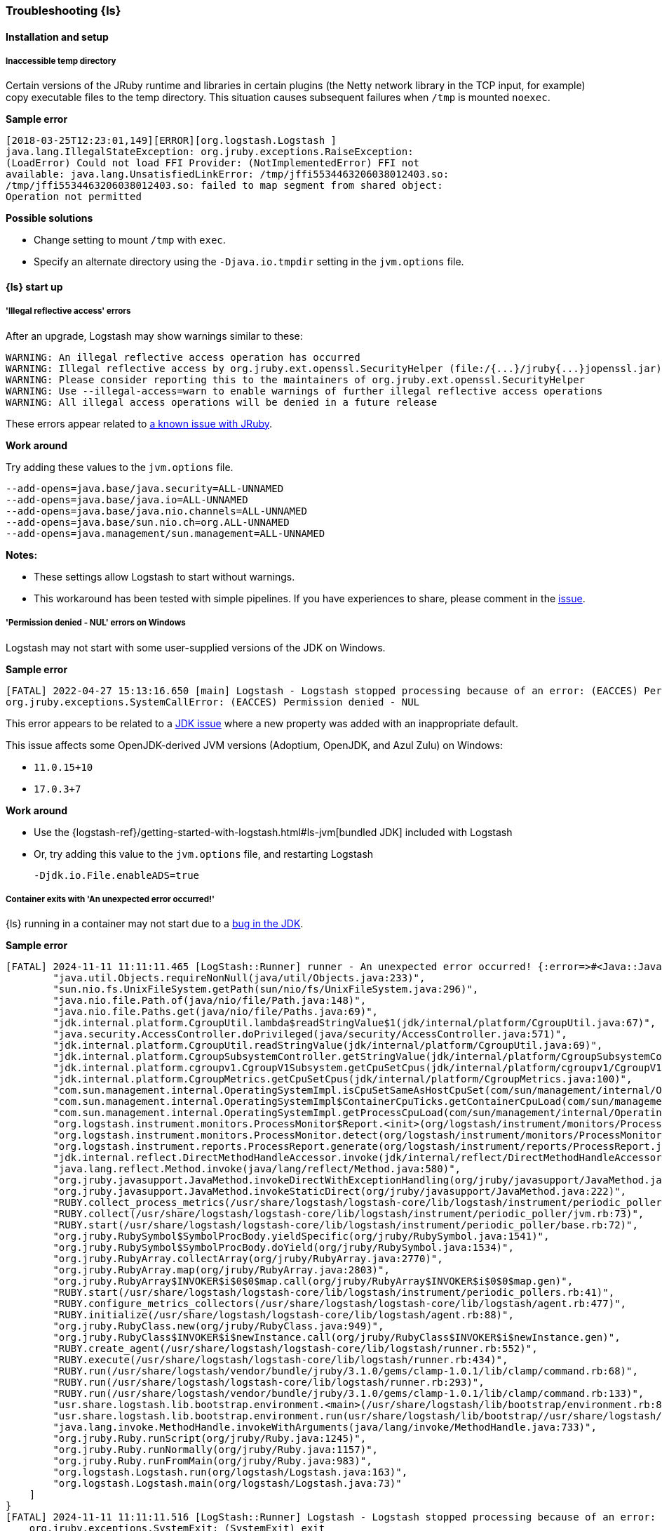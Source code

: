 [[ts-logstash]] 
=== Troubleshooting {ls}


[[ts-install]] 
==== Installation and setup

[[ts-temp-dir]] 
===== Inaccessible temp directory

Certain versions of the JRuby runtime and libraries
in certain plugins (the Netty network library in the TCP input, for example) copy
executable files to the temp directory. This situation causes subsequent failures when
`/tmp` is mounted `noexec`. 

*Sample error*

[source,sh]
-----
[2018-03-25T12:23:01,149][ERROR][org.logstash.Logstash ]
java.lang.IllegalStateException: org.jruby.exceptions.RaiseException:
(LoadError) Could not load FFI Provider: (NotImplementedError) FFI not
available: java.lang.UnsatisfiedLinkError: /tmp/jffi5534463206038012403.so:
/tmp/jffi5534463206038012403.so: failed to map segment from shared object:
Operation not permitted
-----

*Possible solutions*

* Change setting to mount `/tmp` with `exec`.
* Specify an alternate directory using the `-Djava.io.tmpdir` setting in the `jvm.options` file.


[[ts-startup]]
==== {ls} start up

[[ts-illegal-reflective-error]]
===== 'Illegal reflective access' errors

// https://github.com/elastic/logstash/issues/10496 and https://github.com/elastic/logstash/issues/10498

After an upgrade, Logstash may show warnings similar to these:

[source,sh]
-----
WARNING: An illegal reflective access operation has occurred
WARNING: Illegal reflective access by org.jruby.ext.openssl.SecurityHelper (file:/{...}/jruby{...}jopenssl.jar) to field java.security.MessageDigest.provider
WARNING: Please consider reporting this to the maintainers of org.jruby.ext.openssl.SecurityHelper
WARNING: Use --illegal-access=warn to enable warnings of further illegal reflective access operations
WARNING: All illegal access operations will be denied in a future release
-----

These errors appear related to https://github.com/jruby/jruby/issues/4834[a known issue with JRuby].

*Work around*

Try adding these values to the `jvm.options` file.

[source,sh]
-----
--add-opens=java.base/java.security=ALL-UNNAMED
--add-opens=java.base/java.io=ALL-UNNAMED
--add-opens=java.base/java.nio.channels=ALL-UNNAMED
--add-opens=java.base/sun.nio.ch=org.ALL-UNNAMED
--add-opens=java.management/sun.management=ALL-UNNAMED
-----

*Notes:*

* These settings allow Logstash to start without warnings.
* This workaround has been tested with simple pipelines. If you have experiences
to share, please comment in the
https://github.com/elastic/logstash/issues/10496[issue].


[[ts-windows-permission-denied-NUL]]
===== 'Permission denied - NUL' errors on Windows

Logstash may not start with some user-supplied versions of the JDK on Windows.  


*Sample error*

[source,sh]
-----
[FATAL] 2022-04-27 15:13:16.650 [main] Logstash - Logstash stopped processing because of an error: (EACCES) Permission denied - NUL
org.jruby.exceptions.SystemCallError: (EACCES) Permission denied - NUL
-----


This error appears to be related to a https://bugs.openjdk.java.net/browse/JDK-8285445[JDK issue] where a new property was
added with an inappropriate default.

This issue affects some OpenJDK-derived JVM versions (Adoptium, OpenJDK, and Azul Zulu) on Windows:

* `11.0.15+10`
* `17.0.3+7`

*Work around*

* Use the {logstash-ref}/getting-started-with-logstash.html#ls-jvm[bundled JDK] included with Logstash
* Or, try adding this value to the `jvm.options` file, and restarting Logstash
+
[source,sh]
-----
-Djdk.io.File.enableADS=true
-----

[[ts-container-cgroup]]
===== Container exits with 'An unexpected error occurred!'

{ls} running in a container may not start due to a https://bugs.openjdk.org/browse/JDK-8343191[bug in the JDK]. 

*Sample error*

[source,sh]
-----
[FATAL] 2024-11-11 11:11:11.465 [LogStash::Runner] runner - An unexpected error occurred! {:error=>#<Java::JavaLang::NullPointerException: >, :backtrace=>[
        "java.util.Objects.requireNonNull(java/util/Objects.java:233)",
        "sun.nio.fs.UnixFileSystem.getPath(sun/nio/fs/UnixFileSystem.java:296)",
        "java.nio.file.Path.of(java/nio/file/Path.java:148)",
        "java.nio.file.Paths.get(java/nio/file/Paths.java:69)",
        "jdk.internal.platform.CgroupUtil.lambda$readStringValue$1(jdk/internal/platform/CgroupUtil.java:67)",
        "java.security.AccessController.doPrivileged(java/security/AccessController.java:571)",
        "jdk.internal.platform.CgroupUtil.readStringValue(jdk/internal/platform/CgroupUtil.java:69)",
        "jdk.internal.platform.CgroupSubsystemController.getStringValue(jdk/internal/platform/CgroupSubsystemController.java:65)",
        "jdk.internal.platform.cgroupv1.CgroupV1Subsystem.getCpuSetCpus(jdk/internal/platform/cgroupv1/CgroupV1Subsystem.java:275)",
        "jdk.internal.platform.CgroupMetrics.getCpuSetCpus(jdk/internal/platform/CgroupMetrics.java:100)",
        "com.sun.management.internal.OperatingSystemImpl.isCpuSetSameAsHostCpuSet(com/sun/management/internal/OperatingSystemImpl.java:277)",
        "com.sun.management.internal.OperatingSystemImpl$ContainerCpuTicks.getContainerCpuLoad(com/sun/management/internal/OperatingSystemImpl.java:96)",
        "com.sun.management.internal.OperatingSystemImpl.getProcessCpuLoad(com/sun/management/internal/OperatingSystemImpl.java:271)",
        "org.logstash.instrument.monitors.ProcessMonitor$Report.<init>(org/logstash/instrument/monitors/ProcessMonitor.java:63)",
        "org.logstash.instrument.monitors.ProcessMonitor.detect(org/logstash/instrument/monitors/ProcessMonitor.java:136)",
        "org.logstash.instrument.reports.ProcessReport.generate(org/logstash/instrument/reports/ProcessReport.java:35)",
        "jdk.internal.reflect.DirectMethodHandleAccessor.invoke(jdk/internal/reflect/DirectMethodHandleAccessor.java:103)",
        "java.lang.reflect.Method.invoke(java/lang/reflect/Method.java:580)",
        "org.jruby.javasupport.JavaMethod.invokeDirectWithExceptionHandling(org/jruby/javasupport/JavaMethod.java:300)",
        "org.jruby.javasupport.JavaMethod.invokeStaticDirect(org/jruby/javasupport/JavaMethod.java:222)",
        "RUBY.collect_process_metrics(/usr/share/logstash/logstash-core/lib/logstash/instrument/periodic_poller/jvm.rb:102)",
        "RUBY.collect(/usr/share/logstash/logstash-core/lib/logstash/instrument/periodic_poller/jvm.rb:73)",
        "RUBY.start(/usr/share/logstash/logstash-core/lib/logstash/instrument/periodic_poller/base.rb:72)",
        "org.jruby.RubySymbol$SymbolProcBody.yieldSpecific(org/jruby/RubySymbol.java:1541)",
        "org.jruby.RubySymbol$SymbolProcBody.doYield(org/jruby/RubySymbol.java:1534)",
        "org.jruby.RubyArray.collectArray(org/jruby/RubyArray.java:2770)",
        "org.jruby.RubyArray.map(org/jruby/RubyArray.java:2803)",
        "org.jruby.RubyArray$INVOKER$i$0$0$map.call(org/jruby/RubyArray$INVOKER$i$0$0$map.gen)",
        "RUBY.start(/usr/share/logstash/logstash-core/lib/logstash/instrument/periodic_pollers.rb:41)",
        "RUBY.configure_metrics_collectors(/usr/share/logstash/logstash-core/lib/logstash/agent.rb:477)",
        "RUBY.initialize(/usr/share/logstash/logstash-core/lib/logstash/agent.rb:88)",
        "org.jruby.RubyClass.new(org/jruby/RubyClass.java:949)",
        "org.jruby.RubyClass$INVOKER$i$newInstance.call(org/jruby/RubyClass$INVOKER$i$newInstance.gen)",
        "RUBY.create_agent(/usr/share/logstash/logstash-core/lib/logstash/runner.rb:552)",
        "RUBY.execute(/usr/share/logstash/logstash-core/lib/logstash/runner.rb:434)",
        "RUBY.run(/usr/share/logstash/vendor/bundle/jruby/3.1.0/gems/clamp-1.0.1/lib/clamp/command.rb:68)",
        "RUBY.run(/usr/share/logstash/logstash-core/lib/logstash/runner.rb:293)",
        "RUBY.run(/usr/share/logstash/vendor/bundle/jruby/3.1.0/gems/clamp-1.0.1/lib/clamp/command.rb:133)",
        "usr.share.logstash.lib.bootstrap.environment.<main>(/usr/share/logstash/lib/bootstrap/environment.rb:89)",
        "usr.share.logstash.lib.bootstrap.environment.run(usr/share/logstash/lib/bootstrap//usr/share/logstash/lib/bootstrap/environment.rb)",
        "java.lang.invoke.MethodHandle.invokeWithArguments(java/lang/invoke/MethodHandle.java:733)",
        "org.jruby.Ruby.runScript(org/jruby/Ruby.java:1245)",
        "org.jruby.Ruby.runNormally(org/jruby/Ruby.java:1157)",
        "org.jruby.Ruby.runFromMain(org/jruby/Ruby.java:983)",
        "org.logstash.Logstash.run(org/logstash/Logstash.java:163)",
        "org.logstash.Logstash.main(org/logstash/Logstash.java:73)"
    ]
}
[FATAL] 2024-11-11 11:11:11.516 [LogStash::Runner] Logstash - Logstash stopped processing because of an error: (SystemExit) exit
    org.jruby.exceptions.SystemExit: (SystemExit) exit
    at org.jruby.RubyKernel.exit(org/jruby/RubyKernel.java: 921) ~[jruby.jar:?]
    at org.jruby.RubyKernel.exit(org/jruby/RubyKernel.java: 880) ~[jruby.jar:?]
    at usr.share.logstash.lib.bootstrap.environment.<main>(/usr/share/logstash/lib/bootstrap/environment.rb: 90) ~[?:?]
-----

This error can happen when cgroups v2 is not enabled, such as when running on a Red Had version 8 operating system.

*Work around*

Follow your operating system's instructions for enabling cgroups v2.

[[ts-pqs]]
==== Troubleshooting persistent queues

Symptoms of persistent queue problems include {ls} or one or more pipelines not starting successfully, accompanied by an error message similar to this one.

```
message=>"java.io.IOException: Page file size is too small to hold elements"
```

See the <<troubleshooting-pqs,troubleshooting information>> in the persistent
queue section for more information on remediating problems with persistent queues. 


[[ts-ingest]] 
==== Data ingestion

[[ts-429]] 
===== Error response code 429

A `429` message indicates that an application is busy handling other requests. For
example, Elasticsearch sends a `429` code to notify Logstash (or other indexers)
that the bulk failed because the ingest queue is full. Logstash will retry sending documents.

*Possible actions*

Check {es} to see if it needs attention.

* {ref}/cluster-stats.html[Cluster stats API]
* {ref}/monitor-elasticsearch-cluster.html[Monitor a cluster]

*Sample error*

-----
[2018-08-21T20:05:36,111][INFO ][logstash.outputs.elasticsearch] retrying
failed action with response code: 429
({"type"=>"es_rejected_execution_exception", "reason"=>"rejected execution of
org.elasticsearch.transport.TransportService$7@85be457 on
EsThreadPoolExecutor[bulk, queue capacity = 200,
org.elasticsearch.common.util.concurrent.EsThreadPoolExecutor@538c9d8a[Running,
pool size = 16, active threads = 16, queued tasks = 200, completed tasks =
685]]"})
-----


[[ts-performance]] 
==== Performance

For general performance tuning tips and guidelines, see <<performance-tuning>>.


[[ts-pipeline]] 
==== Troubleshooting a pipeline

Pipelines, by definition, are unique. Here are some guidelines to help you get
started.

* Identify the offending pipeline.
* Start small. Create a minimum pipeline that manifests the problem.


For basic pipelines, this configuration could be enough to make the problem show itself.

[source,ruby]
-----
input {stdin{}} output {stdout{}}
-----

{ls} can separate logs by pipeline. This feature can help you identify the offending pipeline. 
Set `pipeline.separate_logs: true` in your `logstash.yml` to enable the log per pipeline feature.

For more complex pipelines, the problem could be caused by a series of plugins in
a specific order. Troubleshooting these pipelines usually requires trial and error.
Start by systematically removing input and output plugins until you're left with
the minimum set that manifest the issue.

We want to expand this section to make it more helpful. If you have
troubleshooting tips to share, please:

* create an issue at https://github.com/elastic/logstash/issues, or
* create a pull request with your proposed changes at https://github.com/elastic/logstash.

[[ts-pipeline-logging-level-performance]]
==== Logging level can affect performances

*Symptoms* 

Simple filters such as `mutate` or `json` filter can take several milliseconds per event to execute.
Inputs and outputs might be affected, too.

*Background*

The different plugins running on Logstash can be quite verbose if the logging level is set to `debug` or `trace`.
As the logging library used in Logstash is synchronous, heavy logging can affect performances.

*Solution*

Reset the logging level to `info`.

[[ts-pipeline-logging-json-duplicated-message-field]]
==== Logging in json format can write duplicate `message` fields

*Symptoms*

When log format is `json` and certain log events (for example errors from JSON codec plugin)
contains two instances of the `message` field.

Without setting this flag, json log would contain objects like:

[source,json]
-----
{
   "level":"WARN",
   "loggerName":"logstash.codecs.jsonlines",
   "timeMillis":1712937761955,
   "thread":"[main]<stdin",
   "logEvent":{
      "message":"JSON parse error, original data now in message field",
      "message":"Unexpected close marker '}': expected ']' (for Array starting at [Source: (String)\"{\"name\": [}\"; line: 1, column: 10])\n at [Source: (String)\"{\"name\": [}\"; line: 1, column: 12]",
      "exception":"LogStash::Json::ParserError",
      "data":"{\"name\": [}"
   }
}
-----

Please note the duplication of `message` field, while being technically valid json, it is not always parsed correctly.

*Solution*
In `config/logstash.yml` enable the strict json flag:

[source,yaml]
-----
log.format.json.fix_duplicate_message_fields: true
-----

or pass the command line switch

[source]
-----
bin/logstash --log.format.json.fix_duplicate_message_fields true
-----

With `log.format.json.fix_duplicate_message_fields` enabled the duplication of `message` field is removed,
adding to the field name a `_1` suffix:

[source,json]
-----
{
   "level":"WARN",
   "loggerName":"logstash.codecs.jsonlines",
   "timeMillis":1712937629789,
   "thread":"[main]<stdin",
   "logEvent":{
      "message":"JSON parse error, original data now in message field",
      "message_1":"Unexpected close marker '}': expected ']' (for Array starting at [Source: (String)\"{\"name\": [}\"; line: 1, column: 10])\n at [Source: (String)\"{\"name\": [}\"; line: 1, column: 12]",
      "exception":"LogStash::Json::ParserError",
      "data":"{\"name\": [}"
   }
}
-----
